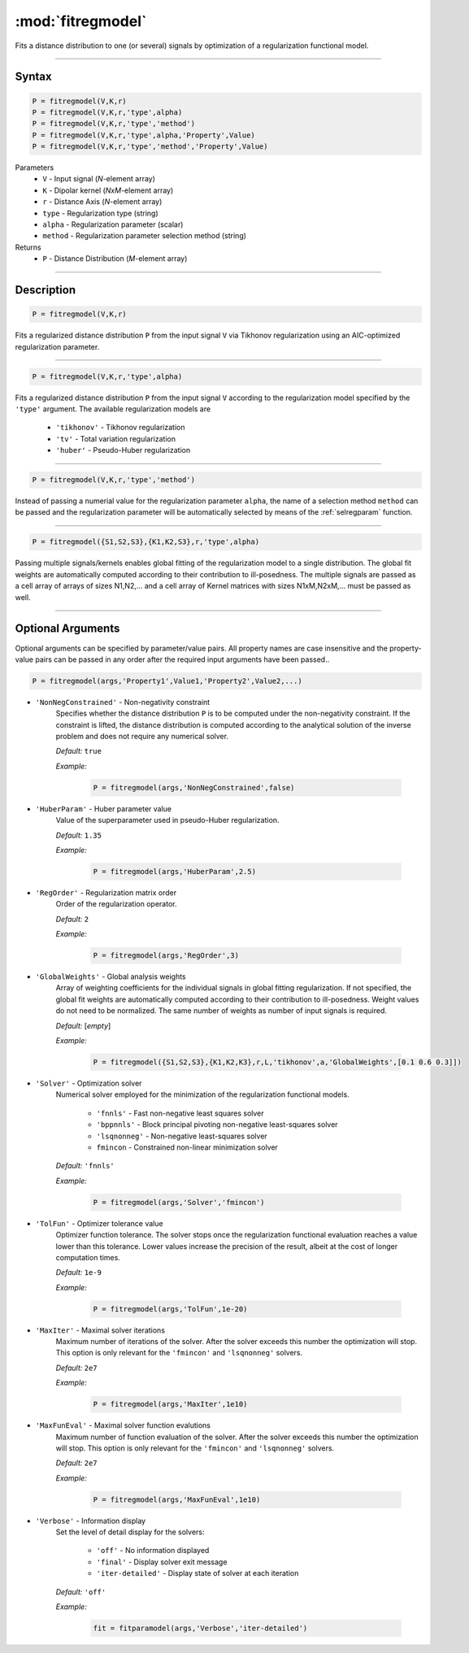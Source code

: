 .. highlight:: matlab

*********************
:mod:`fitregmodel`
*********************
Fits a distance distribution to one (or several) signals by optimization of a regularization functional model.

-----------------------------


Syntax
=========================================

.. code-block:: matlab

    P = fitregmodel(V,K,r)
    P = fitregmodel(V,K,r,'type',alpha)
    P = fitregmodel(V,K,r,'type','method')
    P = fitregmodel(V,K,r,'type',alpha,'Property',Value)
    P = fitregmodel(V,K,r,'type','method','Property',Value)

Parameters
    *   ``V`` - Input signal (*N*-element array)
    *   ``K`` -  Dipolar kernel (*NxM*-element array)
    *   ``r`` -  Distance Axis (*N*-element array)
    *   ``type`` - Regularization type (string)
    *   ``alpha`` - Regularization parameter (scalar)
    *   ``method`` - Regularization parameter selection method (string)

Returns
    *  ``P`` - Distance Distribution (*M*-element array)

-----------------------------


Description
=========================================

.. code-block:: matlab

    P = fitregmodel(V,K,r)

Fits a regularized distance distribution ``P``  from the input signal ``V`` via Tikhonov regularization using an AIC-optimized regularization parameter.

-----------------------------

.. code-block:: matlab

    P = fitregmodel(V,K,r,'type',alpha)

Fits a regularized distance distribution ``P``  from the input signal ``V`` according to the regularization model specified by the ``'type'`` argument. The available regularization models are

    *   ``'tikhonov'`` - Tikhonov regularization
    *   ``'tv'`` - Total variation regularization
    *   ``'huber'`` - Pseudo-Huber regularization

-----------------------------


.. code-block:: matlab

    P = fitregmodel(V,K,r,'type','method')

Instead of passing a numerial value for the regularization parameter ``alpha``, the name of a selection method ``method`` can be passed and the regularization parameter will be automatically selected by means of the :ref:`selregparam` function.

-----------------------------


.. code-block:: matlab

    P = fitregmodel({S1,S2,S3},{K1,K2,S3},r,'type',alpha)

Passing multiple signals/kernels enables global fitting of the regularization model to a single distribution. The global fit weights are automatically computed according to their contribution to ill-posedness. The multiple signals are passed as a cell array of arrays of sizes N1,N2,... and a cell array of Kernel matrices with sizes N1xM,N2xM,... must be passed as well.

-----------------------------


Optional Arguments
=========================================
Optional arguments can be specified by parameter/value pairs. All property names are case insensitive and the property-value pairs can be passed in any order after the required input arguments have been passed..

.. code-block:: matlab

    P = fitregmodel(args,'Property1',Value1,'Property2',Value2,...)

- ``'NonNegConstrained'`` - Non-negativity constraint
    Specifies whether the distance distribution ``P`` is to be computed under the non-negativity constraint. If the constraint is lifted, the distance distribution is computed according to the analytical solution of the inverse problem and does not require any numerical solver.

    *Default:* ``true``

    *Example:*

		.. code-block:: matlab

			P = fitregmodel(args,'NonNegConstrained',false)

- ``'HuberParam'`` - Huber parameter value
    Value of the superparameter used in pseudo-Huber regularization.

    *Default:* ``1.35``

    *Example:*

		.. code-block:: matlab

				P = fitregmodel(args,'HuberParam',2.5)

- ``'RegOrder'`` - Regularization matrix order
    Order of the regularization operator.

    *Default:* ``2``

    *Example:*

		.. code-block:: matlab

			P = fitregmodel(args,'RegOrder',3)


- ``'GlobalWeights'`` - Global analysis weights
    Array of weighting coefficients for the individual signals in global fitting regularization. If not specified, the global fit weights are automatically computed according to their contribution to ill-posedness. Weight values do not need to be normalized. The same number of weights as number of input signals is required.

    *Default:* [*empty*]

    *Example:*

		.. code-block:: matlab

			P = fitregmodel({S1,S2,S3},{K1,K2,K3},r,L,'tikhonov',a,'GlobalWeights',[0.1 0.6 0.3]])

- ``'Solver'`` - Optimization solver
    Numerical solver employed for the minimization of the regularization functional models.

        *   ``'fnnls'`` - Fast non-negative least squares solver
        *   ``'bppnnls'`` - Block principal pivoting non-negative least-squares solver
        *   ``'lsqnonneg'`` - Non-negative least-squares solver
        *   ``fmincon`` - Constrained non-linear minimization solver

    *Default:* ``'fnnls'``

    *Example:*

		.. code-block:: matlab

				P = fitregmodel(args,'Solver','fmincon')

- ``'TolFun'`` - Optimizer tolerance value
    Optimizer function tolerance. The solver stops once the regularization functional evaluation reaches a value lower than this tolerance. Lower values increase the precision of the result, albeit at the cost of longer computation times.

    *Default:* ``1e-9``

    *Example:*

		.. code-block:: matlab

			P = fitregmodel(args,'TolFun',1e-20)

- ``'MaxIter'`` - Maximal solver iterations
    Maximum number of iterations of the solver. After the solver exceeds this number the optimization will stop. This option is only relevant for the ``'fmincon'``  and ``'lsqnonneg'`` solvers.

    *Default:* ``2e7``

    *Example:*

		.. code-block:: matlab

			P = fitregmodel(args,'MaxIter',1e10)

- ``'MaxFunEval'`` - Maximal solver function evalutions
    Maximum number of function evaluation of the solver. After the solver exceeds this number the optimization will stop. This option is only relevant for the ``'fmincon'``  and ``'lsqnonneg'`` solvers.

    *Default:* ``2e7``

    *Example:*

		.. code-block:: matlab

			P = fitregmodel(args,'MaxFunEval',1e10)

- ``'Verbose'`` - Information display
    Set the level of detail display for the solvers:

        *   ``'off'`` - No information displayed
        *   ``'final'`` - Display solver exit message
        *   ``'iter-detailed'`` - Display state of solver at each iteration


    *Default:* ``'off'``

    *Example:*

		.. code-block:: matlab

			fit = fitparamodel(args,'Verbose','iter-detailed')

